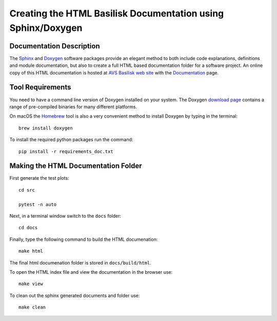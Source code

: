 
.. _createHtmlDocumentation:

Creating the HTML Basilisk Documentation using Sphinx/Doxygen
=============================================================

Documentation Description
-------------------------
The `Sphinx <https://pypi.org/project/Sphinx/>`__ and `Doxygen <http://doxygen.nl>`__ software packages provide an elegant method to both include code explanations, definitions and module documentation, but also to create a full HTML based documentation folder for a software project. An online copy of this HTML documentation is hosted at `AVS Basilisk web site <http://hanspeterschaub.info/bskMain.html>`__ with the `Documentation <http://hanspeterschaub.info/bskHtml/index.html>`__ page.

 .. image:: /_images/static/bskHTML.png
 	:align: center

Tool Requirements
-----------------
You need to have a command line version of Doxygen installed on your system. The Doxygen `download
page <https://www.doxygen.nl/download.html>`__ contains a range of pre-compiled binaries for many different platforms.

On macOS the `Homebrew <https://brew.sh>`__ tool is also a very
convenient method to install Doxygen by typing in the terminal::

   brew install doxygen

To install the required python packages run the command::

    pip install -r requirements_doc.txt

Making the HTML Documentation Folder
------------------------------------
First generate the test plots::

    cd src

    pytest -n auto

Next, in a terminal window switch to the ``docs`` folder::

    cd docs

Finally, type the following command to build the HTML documenation::

    make html

The final html documenation folder is stored in ``docs/build/html``.

To open the HTML index file and view the documentation in the browser use::

    make view

To clean out the sphinx generated documents and folder use::

    make clean
